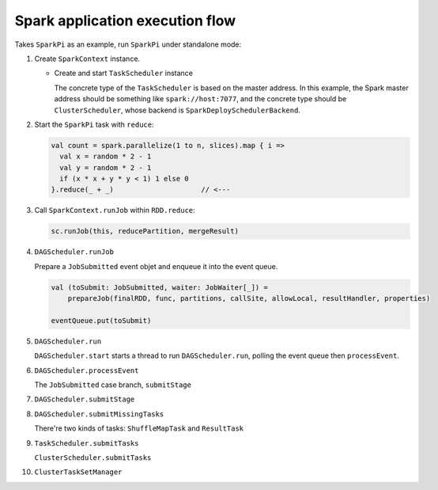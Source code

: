 .. meta::
    :tags: spark

################################
Spark application execution flow
################################

Takes ``SparkPi`` as an example, run ``SparkPi`` under standalone mode:

#.  Create ``SparkContext`` instance.

    *   Create and start ``TaskScheduler`` instance

        The concrete type of the ``TaskScheduler`` is based on the master address.  In this example, the Spark master address should be something like ``spark://host:7077``, and the concrete type should be ``ClusterScheduler``, whose backend is ``SparkDeploySchedulerBackend``.

#.  Start the ``SparkPi`` task with ``reduce``:

    .. code-block:: scala

        val count = spark.parallelize(1 to n, slices).map { i =>
          val x = random * 2 - 1
          val y = random * 2 - 1
          if (x * x + y * y < 1) 1 else 0
        }.reduce(_ + _)                     // <---

#.  Call ``SparkContext.runJob`` within ``RDD.reduce``:

    .. code-block:: scala

        sc.runJob(this, reducePartition, mergeResult)

#.  ``DAGScheduler.runJob``

    Prepare a ``JobSubmitted`` event objet and enqueue it into the event queue.

    .. code-block:: scala

        val (toSubmit: JobSubmitted, waiter: JobWaiter[_]) =
            prepareJob(finalRDD, func, partitions, callSite, allowLocal, resultHandler, properties)

        eventQueue.put(toSubmit)

#.  ``DAGScheduler.run``

    ``DAGScheduler.start`` starts a thread to run ``DAGScheduler.run``, polling the event queue then ``processEvent``.

#.  ``DAGScheduler.processEvent``

    The ``JobSubmitted`` case branch, ``submitStage``

#.  ``DAGScheduler.submitStage``

#.  ``DAGScheduler.submitMissingTasks``

    There're two kinds of tasks: ``ShuffleMapTask`` and ``ResultTask``

#.  ``TaskScheduler.submitTasks``

    ``ClusterScheduler.submitTasks``

#.  ``ClusterTaskSetManager``
